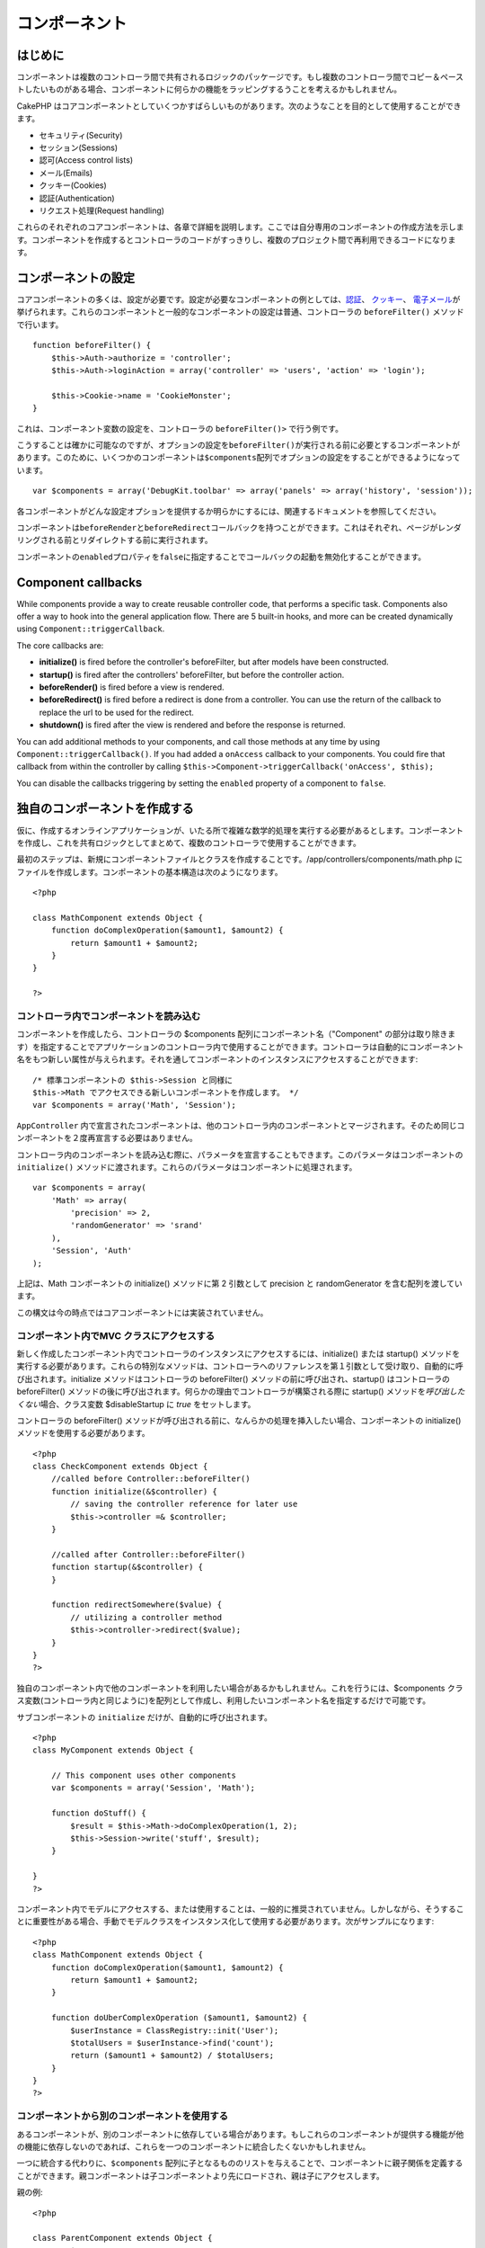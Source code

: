 コンポーネント
##############

 

はじめに
========

コンポーネントは複数のコントローラ間で共有されるロジックのパッケージです。もし複数のコントローラ間でコピー＆ペーストしたいものがある場合、コンポーネントに何らかの機能をラッピングするうことを考えるかもしれません。

CakePHP
はコアコンポーネントとしていくつかすばらしいものがあります。次のようなことを目的として使用することができます。

-  セキュリティ(Security)
-  セッション(Sessions)
-  認可(Access control lists)
-  メール(Emails)
-  クッキー(Cookies)
-  認証(Authentication)
-  リクエスト処理(Request handling)

これらのそれぞれのコアコンポーネントは、各章で詳細を説明します。ここでは自分専用のコンポーネントの作成方法を示します。コンポーネントを作成するとコントローラのコードがすっきりし、複数のプロジェクト間で再利用できるコードになります。

コンポーネントの設定
====================

コアコンポーネントの多くは、設定が必要です。設定が必要なコンポーネントの例としては、\ `認証 </ja/view/172/Authentication>`_\ 、
`クッキー </ja/view/177/Cookies>`_\ 、
`電子メール </ja/view/176/Email>`_\ が挙げられます。これらのコンポーネントと一般的なコンポーネントの設定は普通、コントローラの
``beforeFilter()`` メソッドで行います。

::

    function beforeFilter() {
        $this->Auth->authorize = 'controller';
        $this->Auth->loginAction = array('controller' => 'users', 'action' => 'login');
        
        $this->Cookie->name = 'CookieMonster';
    }

これは、コンポーネント変数の設定を、コントローラの ``beforeFilter()>``
で行う例です。

こうすることは確かに可能なのですが、オプションの設定を\ ``beforeFilter()``\ が実行される前に必要とするコンポーネントがあります。このために、いくつかのコンポーネントは\ ``$components``\ 配列でオプションの設定をすることができるようになっています。

::

    var $components = array('DebugKit.toolbar' => array('panels' => array('history', 'session'));

各コンポーネントがどんな設定オプションを提供するか明らかにするには、関連するドキュメントを参照してください。

コンポーネントは\ ``beforeRender``\ と\ ``beforeRedirect``\ コールバックを持つことができます。これはそれぞれ、ページがレンダリングされる前とリダイレクトする前に実行されます。

コンポーネントの\ ``enabled``\ プロパティを\ ``false``\ に指定することでコールバックの起動を無効化することができます。

Component callbacks
===================

While components provide a way to create reusable controller code, that
performs a specific task. Components also offer a way to hook into the
general application flow. There are 5 built-in hooks, and more can be
created dynamically using ``Component::triggerCallback``.

The core callbacks are:

-  **initialize()** is fired before the controller's beforeFilter, but
   after models have been constructed.
-  **startup()** is fired after the controllers' beforeFilter, but
   before the controller action.
-  **beforeRender()** is fired before a view is rendered.
-  **beforeRedirect()** is fired before a redirect is done from a
   controller. You can use the return of the callback to replace the url
   to be used for the redirect.
-  **shutdown()** is fired after the view is rendered and before the
   response is returned.

You can add additional methods to your components, and call those
methods at any time by using ``Component::triggerCallback()``. If you
had added a ``onAccess`` callback to your components. You could fire
that callback from within the controller by calling
``$this->Component->triggerCallback('onAccess', $this);``

You can disable the callbacks triggering by setting the ``enabled``
property of a component to ``false``.

独自のコンポーネントを作成する
==============================

仮に、作成するオンラインアプリケーションが、いたる所で複雑な数学的処理を実行する必要があるとします。コンポーネントを作成し、これを共有ロジックとしてまとめて、複数のコントローラで使用することができます。

最初のステップは、新規にコンポーネントファイルとクラスを作成することです。/app/controllers/components/math.php
にファイルを作成します。コンポーネントの基本構造は次のようになります。

::

    <?php

    class MathComponent extends Object {
        function doComplexOperation($amount1, $amount2) {
            return $amount1 + $amount2;
        }
    }

    ?>

コントローラ内でコンポーネントを読み込む
----------------------------------------

コンポーネントを作成したら、コントローラの $components
配列にコンポーネント名（"Component"
の部分は取り除きます）を指定することでアプリケーションのコントローラ内で使用することができます。コントローラは自動的にコンポーネント名をもつ新しい属性が与えられます。それを通してコンポーネントのインスタンスにアクセスすることができます:

::

    /* 標準コンポーネントの $this->Session と同様に
    $this->Math でアクセスできる新しいコンポーネントを作成します。 */
    var $components = array('Math', 'Session');

``AppController``
内で宣言されたコンポーネントは、他のコントローラ内のコンポーネントとマージされます。そのため同じコンポーネントを２度再宣言する必要はありません。

コントローラ内のコンポーネントを読み込む際に、パラメータを宣言することもできます。このパラメータはコンポーネントの
``initialize()``
メソッドに渡されます。これらのパラメータはコンポーネントに処理されます。

::

    var $components = array(
        'Math' => array(
            'precision' => 2,
            'randomGenerator' => 'srand'
        ),
        'Session', 'Auth'
    );

上記は、Math コンポーネントの initialize() メソッドに第 2 引数として
precision と randomGenerator を含む配列を渡しています。

この構文は今の時点ではコアコンポーネントには実装されていません。

コンポーネント内でMVC クラスにアクセスする
------------------------------------------

新しく作成したコンポーネント内でコントローラのインスタンスにアクセスするには、initialize()
または startup()
メソッドを実行する必要があります。これらの特別なメソッドは、コントローラへのリファレンスを第１引数として受け取り、自動的に呼び出されます。initialize
メソッドはコントローラの beforeFilter()
メソッドの前に呼び出され、startup() はコントローラの beforeFilter()
メソッドの後に呼び出されます。何らかの理由でコントローラが構築される際に
startup() メソッドを\ *呼び出したくない*\ 場合、クラス変数
$disableStartup に *true* をセットします。

コントローラの beforeFilter()
メソッドが呼び出される前に、なんらかの処理を挿入したい場合、コンポーネントの
initialize() メソッドを使用する必要があります。

::

    <?php
    class CheckComponent extends Object {
        //called before Controller::beforeFilter()
        function initialize(&$controller) {
            // saving the controller reference for later use
            $this->controller =& $controller;
        }

        //called after Controller::beforeFilter()
        function startup(&$controller) {
        }

        function redirectSomewhere($value) {
            // utilizing a controller method
            $this->controller->redirect($value);
        }
    }
    ?>

独自のコンポーネント内で他のコンポーネントを利用したい場合があるかもしれません。これを行うには、$components
クラス変数(コントローラ内と同じように)を配列として作成し、利用したいコンポーネント名を指定するだけで可能です。

サブコンポーネントの ``initialize`` だけが、自動的に呼び出されます。

::

    <?php
    class MyComponent extends Object {

        // This component uses other components
        var $components = array('Session', 'Math');

        function doStuff() {
            $result = $this->Math->doComplexOperation(1, 2);
            $this->Session->write('stuff', $result);
        }

    }
    ?>

コンポーネント内でモデルにアクセスする、または使用することは、一般的に推奨されていません。しかしながら、そうすることに重要性がある場合、手動でモデルクラスをインスタンス化して使用する必要があります。次がサンプルになります:

::

    <?php
    class MathComponent extends Object {
        function doComplexOperation($amount1, $amount2) {
            return $amount1 + $amount2;
        }

        function doUberComplexOperation ($amount1, $amount2) {
            $userInstance = ClassRegistry::init('User');
            $totalUsers = $userInstance->find('count');
            return ($amount1 + $amount2) / $totalUsers;
        }
    }
    ?>

コンポーネントから別のコンポーネントを使用する
----------------------------------------------

あるコンポーネントが、別のコンポーネントに依存している場合があります。もしこれらのコンポーネントが提供する機能が他の機能に依存しないのであれば、これらを一つのコンポーネントに統合したくないかもしれません。

一つに統合する代わりに、\ ``$components``
配列に子となるもののリストを与えることで、コンポーネントに親子関係を定義することができます。親コンポーネントは子コンポーネントより先にロードされ、親は子にアクセスします。

親の例:

::

    <?php

    class ParentComponent extends Object {
        var $name = "Parent";
        var $components = array( "Child" );

        function initialize(&$controller) {
            $this->Child->foo();
        }

        function bar() {
            // ...
        }
    }

子の例:

::

    <?php
    class ChildComponent extends Object {
        var $name = "Child";

        function initialize(&$controller) {
            $this->Parent->bar();
        }

        function foo() {
            // ...
        }
    }

